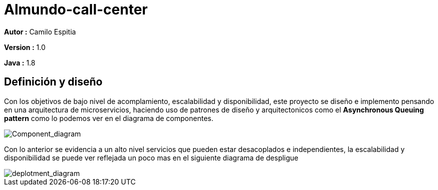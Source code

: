 # Almundo-call-center

*Autor :* Camilo Espitia

*Version :* 1.0

*Java :* 1.8

## Definición y diseño

Con los objetivos de bajo nivel de acomplamiento, escalabilidad y disponibilidad, este proyecto se diseño e implemento pensando
en una arquitectura de microservicios, haciendo uso de patrones de diseño y arquitectonicos como el *Asynchronous Queuing pattern* como lo podemos ver en el diagrama de componentes.

image::/images/ComponentDiagram.jpg?raw=true[Component_diagram]

Con lo anterior se evidencia a un alto nivel servicios que pueden estar desacoplados e independientes, la escalabilidad y disponibilidad se puede ver reflejada un poco mas en el siguiente diagrama de despligue


image::/images/DeploymentDiagram.jpg?raw=true[deplotment_diagram]

